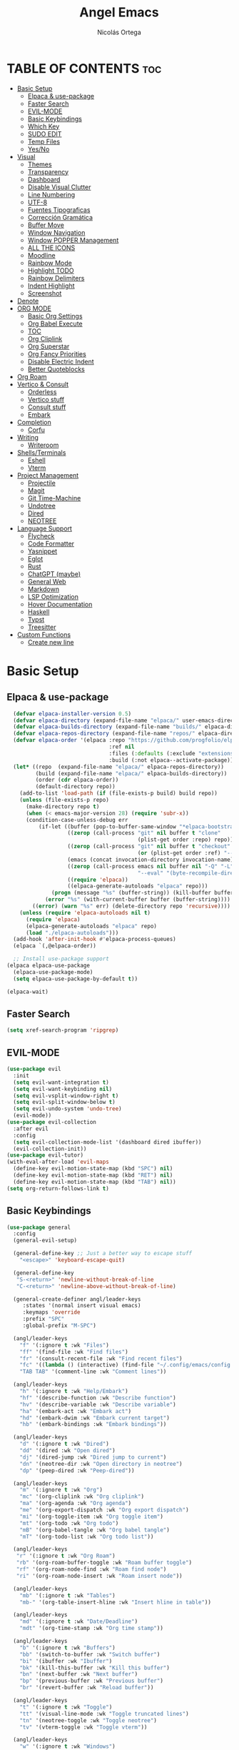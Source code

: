#+TITLE: Angel Emacs
#+AUTHOR: Nicolás Ortega
#+DESCRIPTION: Mi configuración de Emacs
#+STARTUP: showeverything
#+OPTIONS: toc:2

* TABLE OF CONTENTS :toc:
- [[#basic-setup][Basic Setup]]
  - [[#elpaca--use-package][Elpaca & use-package]]
  - [[#faster-search][Faster Search]]
  - [[#evil-mode][EVIL-MODE]]
  - [[#basic-keybindings][Basic Keybindings]]
  - [[#which-key][Which Key]]
  - [[#sudo-edit][SUDO EDIT]]
  - [[#temp-files][Temp Files]]
  - [[#yesno][Yes/No]]
- [[#visual][Visual]]
  - [[#themes][Themes]]
  - [[#transparency][Transparency]]
  - [[#dashboard][Dashboard]]
  - [[#disable-visual-clutter][Disable Visual Clutter]]
  - [[#line-numbering][Line Numbering]]
  - [[#utf-8][UTF-8]]
  - [[#fuentes-tipograficas][Fuentes Tipograficas]]
  - [[#corrección-gramática][Corrección Gramática]]
  - [[#buffer-move][Buffer Move]]
  - [[#window-navigation][Window Navigation]]
  - [[#window-popper-management][Window POPPER Management]]
  - [[#all-the-icons][ALL THE ICONS]]
  - [[#moodline][Moodline]]
  - [[#rainbow-mode][Rainbow Mode]]
  - [[#highlight-todo][Highlight TODO]]
  - [[#rainbow-delimiters][Rainbow Delimiters]]
  - [[#indent-highlight][Indent Highlight]]
  - [[#screenshot][Screenshot]]
- [[#denote][Denote]]
- [[#org-mode][ORG MODE]]
  - [[#basic-org-settings][Basic Org Settings]]
  - [[#org-babel-execute][Org Babel Execute]]
  - [[#toc][TOC]]
  - [[#org-cliplink][Org Cliplink]]
  - [[#org-superstar][Org Superstar]]
  - [[#org-fancy-priorities][Org Fancy Priorities]]
  - [[#disable-electric-indent][Disable Electric Indent]]
  - [[#better-quoteblocks][Better Quoteblocks]]
- [[#org-roam][Org Roam]]
- [[#vertico--consult][Vertico & Consult]]
  - [[#orderless][Orderless]]
  - [[#vertico-stuff][Vertico stuff]]
  - [[#consult-stuff][Consult stuff]]
  - [[#embark][Embark]]
- [[#completion][Completion]]
  - [[#corfu][Corfu]]
- [[#writing][Writing]]
  - [[#writeroom][Writeroom]]
- [[#shellsterminals][Shells/Terminals]]
  - [[#eshell][Eshell]]
  - [[#vterm][Vterm]]
- [[#project-management][Project Management]]
  - [[#projectile][Projectile]]
  - [[#magit][Magit]]
  - [[#git-time-machine][Git Time-Machine]]
  - [[#undotree][Undotree]]
  - [[#dired][Dired]]
  - [[#neotree][NEOTREE]]
- [[#language-support][Language Support]]
  - [[#flycheck][Flycheck]]
  - [[#code-formatter][Code Formatter]]
  - [[#yasnippet][Yasnippet]]
  - [[#eglot][Eglot]]
  - [[#rust][Rust]]
  - [[#chatgpt-maybe][ChatGPT (maybe)]]
  - [[#general-web][General Web]]
  - [[#markdown][Markdown]]
  - [[#lsp-optimization][LSP Optimization]]
  - [[#hover-documentation][Hover Documentation]]
  - [[#haskell][Haskell]]
  - [[#typst][Typst]]
  - [[#treesitter][Treesitter]]
- [[#custom-functions][Custom Functions]]
  - [[#create-new-line][Create new line]]

* Basic Setup
** Elpaca & use-package
#+begin_src emacs-lisp
    (defvar elpaca-installer-version 0.5)
    (defvar elpaca-directory (expand-file-name "elpaca/" user-emacs-directory))
    (defvar elpaca-builds-directory (expand-file-name "builds/" elpaca-directory))
    (defvar elpaca-repos-directory (expand-file-name "repos/" elpaca-directory))
    (defvar elpaca-order '(elpaca :repo "https://github.com/progfolio/elpaca.git"
                                  :ref nil
                                  :files (:defaults (:exclude "extensions"))
                                  :build (:not elpaca--activate-package)))
    (let* ((repo  (expand-file-name "elpaca/" elpaca-repos-directory))
           (build (expand-file-name "elpaca/" elpaca-builds-directory))
           (order (cdr elpaca-order))
           (default-directory repo))
      (add-to-list 'load-path (if (file-exists-p build) build repo))
      (unless (file-exists-p repo)
        (make-directory repo t)
        (when (< emacs-major-version 28) (require 'subr-x))
        (condition-case-unless-debug err
            (if-let ((buffer (pop-to-buffer-same-window "*elpaca-bootstrap*"))
                     ((zerop (call-process "git" nil buffer t "clone"
                                           (plist-get order :repo) repo)))
                     ((zerop (call-process "git" nil buffer t "checkout"
                                           (or (plist-get order :ref) "--"))))
                     (emacs (concat invocation-directory invocation-name))
                     ((zerop (call-process emacs nil buffer nil "-Q" "-L" "." "--batch"
                                           "--eval" "(byte-recompile-directory \".\" 0 'force)")))
                     ((require 'elpaca))
                     ((elpaca-generate-autoloads "elpaca" repo)))
                (progn (message "%s" (buffer-string)) (kill-buffer buffer))
              (error "%s" (with-current-buffer buffer (buffer-string))))
          ((error) (warn "%s" err) (delete-directory repo 'recursive))))
      (unless (require 'elpaca-autoloads nil t)
        (require 'elpaca)
        (elpaca-generate-autoloads "elpaca" repo)
        (load "./elpaca-autoloads")))
    (add-hook 'after-init-hook #'elpaca-process-queues)
    (elpaca `(,@elpaca-order))

    ;; Install use-package support
  (elpaca elpaca-use-package
    (elpaca-use-package-mode)
    (setq elpaca-use-package-by-default t))

  (elpaca-wait)
#+end_src

** Faster Search
#+begin_src emacs-lisp
(setq xref-search-program 'ripgrep)
#+end_src

** EVIL-MODE
#+begin_src emacs-lisp
(use-package evil
  :init
  (setq evil-want-integration t)
  (setq evil-want-keybinding nil)
  (setq evil-vsplit-window-right t)
  (setq evil-split-window-below t)
  (setq evil-undo-system 'undo-tree)
  (evil-mode))
(use-package evil-collection
  :after evil
  :config
  (setq evil-collection-mode-list '(dashboard dired ibuffer))
  (evil-collection-init))
(use-package evil-tutor)
(with-eval-after-load 'evil-maps
  (define-key evil-motion-state-map (kbd "SPC") nil)
  (define-key evil-motion-state-map (kbd "RET") nil)
  (define-key evil-motion-state-map (kbd "TAB") nil))
(setq org-return-follows-link t)
#+end_src

** Basic Keybindings
#+begin_src emacs-lisp
(use-package general
  :config
  (general-evil-setup)

  (general-define-key ;; Just a better way to escape stuff
    "<escape>" 'keyboard-escape-quit)

  (general-define-key
   "S-<return>" 'newline-without-break-of-line
   "C-<return>" 'newline-above-without-break-of-line)
  
  (general-create-definer angl/leader-keys
     :states '(normal insert visual emacs)
     :keymaps 'override
     :prefix "SPC"
     :global-prefix "M-SPC")

  (angl/leader-keys
    "f" '(:ignore t :wk "Files")
    "ff" '(find-file :wk "Find files")
    "fr" '(consult-recent-file :wk "Find recent files")
    "fc" '((lambda () (interactive) (find-file "~/.config/emacs/config.org")) :wk "Emacs config file")
    "TAB TAB" '(comment-line :wk "Comment lines"))

  (angl/leader-keys
    "h" '(:ignore t :wk "Help/Embark")
    "hf" '(describe-function :wk "Describe function")
    "hv" '(describe-variable :wk "Describe variable")
    "ha" '(embark-act :wk "Embark act")
    "hd" '(embark-dwim :wk "Embark current target")
    "hb" '(embark-bindings :wk "Embark bindings"))

  (angl/leader-keys
    "d" '(:ignore t :wk "Dired")
    "dd" '(dired :wk "Open dired")
    "dj" '(dired-jump :wk "Dired jump to current")
    "dn" '(neotree-dir :wk "Open directory in neotree")
    "dp" '(peep-dired :wk "Peep-dired"))

  (angl/leader-keys
    "m" '(:ignore t :wk "Org")
    "mc" '(org-cliplink :wk "Org cliplink")
    "ma" '(org-agenda :wk "Org agenda")
    "me" '(org-export-dispatch :wk "Org export dispatch")
    "mi" '(org-toggle-item :wk "Org toggle item")
    "mt" '(org-todo :wk "Org todo")
    "mB" '(org-babel-tangle :wk "Org babel tangle")
    "mT" '(org-todo-list :wk "Org todo list"))

  (angl/leader-keys
   "r" '(:ignore t :wk "Org Roam")
   "rb" '(org-roam-buffer-toggle :wk "Roam buffer toggle")
   "rf" '(org-roam-node-find :wk "Roam find node")
   "ri" '(org-roam-node-insert :wk "Roam insert node"))

  (angl/leader-keys
    "mb" '(:ignore t :wk "Tables")
    "mb-" '(org-table-insert-hline :wk "Insert hline in table"))

  (angl/leader-keys
    "md" '(:ignore t :wk "Date/Deadline")
    "mdt" '(org-time-stamp :wk "Org time stamp"))

  (angl/leader-keys
    "b" '(:ignore t :wk "Buffers")
    "bb" '(switch-to-buffer :wk "Switch buffer")
    "bi" '(ibuffer :wk "Ibuffer")
    "bk" '(kill-this-buffer :wk "Kill this buffer")
    "bn" '(next-buffer :wk "Next buffer")
    "bp" '(previous-buffer :wk "Previous buffer")
    "br" '(revert-buffer :wk "Reload buffer"))

  (angl/leader-keys
    "t" '(:ignore t :wk "Toggle")
    "tt" '(visual-line-mode :wk "Toggle truncated lines")
    "tn" '(neotree-toggle :wk "Toggle neotree")
    "tv" '(vterm-toggle :wk "Toggle vterm"))

  (angl/leader-keys
    "w" '(:ignore t :wk "Windows")
    ;; Window splits
    "wc" '(evil-window-delete :wk "Close window")
    "wn" '(evil-window-new :wk "New window")
    "ws" '(evil-window-split :wk "Horizontal split window")
    "wv" '(evil-window-vsplit :wk "Vertical split window")
    ;; Window motions
    "wh" '(evil-window-left :wk "Window left")
    "wj" '(evil-window-down :wk "Window down")
    "wk" '(evil-window-up :wk "Window up")
    "wl" '(evil-window-right :wk "Window right")
    "ww" '(evil-window-next :wk "Goto next window")
    ;;Move windows
    "wH" '(buf-move-left :wk "Buffer move left")
    "wJ" '(buf-move-left :wk "Buffer move down")
    "wK" '(buf-move-left :wk "Buffer move up")
    "wL" '(buf-move-left :wk "Buffer move right"))

  (angl/leader-keys
    "p" '(:ignore t :wk "Projects")
    "pm" '(magit :wk "Open Magit")
    "pc" '(compile :wk "Compile")
    "pa" '(:ignore t :wk "Code actions")
    "paa" '(eglot-code-actions :wk "Eglot actions")
    "par" '(eglot-rename :wk "Eglot rename")
    "pah" '(eldoc-box-help-at-point :wk "Eldoc box"))

  (angl/leader-keys
    "e" '(:ignore t :wk "Evaluate")
    "eb" '(eval-buffer :wk "Evaluate elips in buffer")
    "ed" '(eval-defun :wk "Evaluate defun in or after point")
    "ee" '(eval-expression :wk "Evaluate elisp expression")
    "el" '(eval-lasp-sexp :wk "Evaluate elips before point")
    "er" '(eval-region :wk "Evaluate elisp in region"))
)
#+end_src

** Which Key
#+begin_src emacs-lisp
(use-package which-key
  :init
  (which-key-mode 1)
  :config
  (setq which-key-side-window-location 'bottom
        which-key-sort-order #'which-key-key-order-alpha
        which-key-sort-uppercase-first nil
        which-key-add-column-padding 1
        which-key-max-display-columns nil
        which-key-min-display-lines 6
        which-key-side-window-slot -10
        which-key-side-window-max-height 0.25
        which-key-idle-delay 0.8
        which-key-max-description-lenght 20
        which-key-allow-imprecise-window-fit nil
        which-key-separator " → " ))
#+end_src

** SUDO EDIT
#+begin_src emacs-lisp
(use-package sudo-edit
  :config
(angl/leader-keys
      "fu" '(sudo-edit-find-file :wk "Sudo find file")
      "fU" '(sudo-edit :wk "Sudo edit file")))
#+end_src

** Temp Files
#+begin_src emacs-lisp
(setq make-backup-files nil)
(setq auto-save-default nil)
(setq create-lockfiles nil)
#+end_src

** Yes/No
#+begin_src emacs-lisp
(defalias 'yes-or-no-p 'y-or-n-p)
#+end_src

* Visual
** Themes
#+begin_src emacs-lisp
(add-to-list 'custom-theme-load-path "~/.config/emacs/themes/")

(use-package doom-themes
  :ensure t
  :config
  (setq doom-themes-enable-bold t    ; if nil, bold is universally disabled
        doom-themes-enable-italic t) ; if nil, italics is universally disabled

(doom-themes-neotree-config)
(doom-themes-org-config)
(doom-themes-org-config))

(load-theme 'operandas t)
#+end_src

** Transparency
#+begin_src emacs-lisp
(add-to-list 'default-frame-alist '(alpha-background . 90))
#+end_src

** Dashboard
#+begin_src emacs-lisp
  (use-package dashboard
    :ensure t
    :init
    (setq initial-buffer-choice 'dashboard-open)
    (setq dashboard-set-heading-icons t)
    (setq dashboard-set-file-icons t)
    (setq dashboard-banner-logo-title "A man's Emacs is his tempel...")
    ;(setq dashboard-startup-banner "~/.config/emacs/images/KEC_Dark_BK.png")
    (setq dashboard-startup-banner "~/.config/emacs/images/angelmacs-banner.txt")
    (setq dashboard-center-content t)
    (setq dashboard-items '((recents . 3)
                            (projects . 3)))
    :config
    (dashboard-setup-startup-hook))
#+end_src

** Disable Visual Clutter
#+begin_src emacs-lisp
(menu-bar-mode -1)
(tool-bar-mode -1)
(scroll-bar-mode -1)
(add-hook 'org-mode-hook (lambda ()
           (setq-local electric-pair-inhibit-predicate
                   `(lambda (c)
                  (if (char-equal c ?<) t (,electric-pair-inhibit-predicate c))))))
#+end_src

** Line Numbering
#+begin_src emacs-lisp
(global-display-line-numbers-mode 1)
(global-visual-line-mode 1)
(setq display-line-numbers-type 'relative)

(dolist (mode '(org-mode-hook
                term-mode-hook
                shell-mode-hook
                vterm-mode-hook
                pdf-view-mode-hook
                markdown-mode-hook
                neotree-mode-hook
                eshell-mode-hook))
  (add-hook mode (lambda () (display-line-numbers-mode 0))))
#+end_src

** UTF-8
#+begin_src emacs-lisp
(prefer-coding-system 'utf-8)
(set-default-coding-systems 'utf-8)
(set-terminal-coding-system 'utf-8)
(set-keyboard-coding-system 'utf-8)
#+end_src

** Fuentes Tipograficas
#+begin_src emacs-lisp
(set-face-attribute 'default nil
  :font "Iosevka Comfy"
  :height 110
  :weight 'medium)
(set-face-attribute 'variable-pitch nil
  :font "Iosevka Comfy Duo"
  :height 120
  :weight 'medium)
(set-face-attribute 'fixed-pitch nil
  :font "Iosevka Comfy"
  :height 110
  :weight 'medium)

(set-face-attribute 'font-lock-comment-face nil
  :slant 'italic)
(set-face-attribute 'font-lock-keyword-face nil
  :slant 'italic)

(add-to-list 'default-frame-alist '(font . "Iosevka 11"))

(setq-default line-spacing 0.12)
#+end_src

** Corrección Gramática
#+begin_src emacs-lisp
(use-package flyspell-correct
  :after flyspell)

(use-package flyspell-correct-ivy
  :after flyspell-correct)

(dolist (hook '(text-mode-hook))
  (add-hook hook (lambda () (flyspell-mode 1))))
(setq ispell-program-name "hunspell")
(setq ispell-dictionary "en_US")
#+end_src

** Buffer Move
#+begin_src emacs-lisp
(require 'windmove)

;;;###autoload
(defun buf-move-up ()
  "Swap the current buffer and the buffer above the split.
If there is no split, ie now window above the current one, an
error is signaled."
;;  "Switches between the current buffer, and the buffer above the
;;  split, if possible."
  (interactive)
  (let* ((other-win (windmove-find-other-window 'up))
         (buf-this-buf (window-buffer (selected-window))))
    (if (null other-win)
        (error "No window above this one")
      ;; swap top with this one
      (set-window-buffer (selected-window) (window-buffer other-win))
      ;; move this one to top
      (set-window-buffer other-win buf-this-buf)
      (select-window other-win))))

;;;###autoload
(defun buf-move-down ()
"Swap the current buffer and the buffer under the split.
If there is no split, ie now window under the current one, an
error is signaled."
  (interactive)
  (let* ((other-win (windmove-find-other-window 'down))
         (buf-this-buf (window-buffer (selected-window))))
    (if (or (null other-win) 
            (string-match "^ \\*Minibuf" (buffer-name (window-buffer other-win))))
        (error "No window under this one")
      ;; swap top with this one
      (set-window-buffer (selected-window) (window-buffer other-win))
      ;; move this one to top
      (set-window-buffer other-win buf-this-buf)
      (select-window other-win))))

;;;###autoload
(defun buf-move-left ()
"Swap the current buffer and the buffer on the left of the split.
If there is no split, ie now window on the left of the current
one, an error is signaled."
  (interactive)
  (let* ((other-win (windmove-find-other-window 'left))
         (buf-this-buf (window-buffer (selected-window))))
    (if (null other-win)
        (error "No left split")
      ;; swap top with this one
      (set-window-buffer (selected-window) (window-buffer other-win))
      ;; move this one to top
      (set-window-buffer other-win buf-this-buf)
      (select-window other-win))))

;;;###autoload
(defun buf-move-right ()
"Swap the current buffer and the buffer on the right of the split.
If there is no split, ie now window on the right of the current
one, an error is signaled."
  (interactive)
  (let* ((other-win (windmove-find-other-window 'right))
         (buf-this-buf (window-buffer (selected-window))))
    (if (null other-win)
        (error "No right split")
      ;; swap top with this one
      (set-window-buffer (selected-window) (window-buffer other-win))
      ;; move this one to top
      (set-window-buffer other-win buf-this-buf)
      (select-window other-win))))
#+end_src

** Window Navigation
#+begin_src emacs-lisp
(use-package switch-window
   :config
   (setq switch-window-input-style 'minibuffer)
   (setq switch-window-increase 4)
   (setq switch-window-threshold 2)
   (setq switch-window-shortcut-style 'qwerty)
   (setq switch-window-qwerty-shortcuts
         '("a" "s" "d" "f" "j" "k" "l"))
   (setq switch-window-minibuffer-shortcut ?z)
   :bind
   ([remap other-window] . switch-window))
#+end_src

** Window POPPER Management
#+begin_src emacs-lisp
(use-package popper
  :ensure t ; or :straight t
  :bind (("C-¿"   . popper-toggle-latest)
         ("M-¿"   . popper-cycle)
         ("C-M-¿" . popper-toggle-type))
  :init
  (setq popper-reference-buffers
        '("\\*Messages\\*"
          "Output\\*$"
	      "\\*Python\\*"
          "\\*Async Shell Command\\*"
          help-mode
          compilation-mode))
  (popper-mode +1)
  (popper-echo-mode +1))                ; For echo area hints
#+end_src

** ALL THE ICONS
#+begin_src emacs-lisp
  (use-package all-the-icons
    :ensure t
    :if (display-graphic-p))

  (use-package all-the-icons-dired
    :hook (dired-mode . (lambda () (all-the-icons-dired-mode t))))

  (use-package all-the-icons-completion
    :after (marginalia all-the-icons)
    :hook (marginalia-mode . all-the-icons-completion-marginalia-setup)
    :init
    (all-the-icons-completion-mode))
#+end_src

** Moodline
#+begin_src emacs-lisp
;(use-package doom-modeline
;  :ensure t
;  :init (doom-modeline-mode 1))
(use-package mood-line
  :init
  (mood-line-mode))
#+end_src

** Rainbow Mode
#+begin_src emacs-lisp
  (use-package rainbow-mode
    :hook org-mode prog-mode)
#+end_src

** Highlight TODO
#+begin_src emacs-lisp
(use-package hl-todo
  :hook ((org-mode . hl-todo-mode)
	     (prog-mode . hl-todo-mode))
  :config
  (setq hl-todo-higlight-punctuation ":"
	    hl-todo-keyword-faces
	    '(("TODO"       warning bold)
	      ("FIXME"      error bold)
	      ("HACK"       font-lock-constant-face bold)
	      ("REVIEW"     font-lock-keyword-face bold)
	      ("NOTE"       success bold)
	      ("DEPRECATED" font-lock-doc-face bold))))
#+end_src

** Rainbow Delimiters
#+begin_src emacs-lisp
(use-package rainbow-delimiters
  :hook (prog-mode . rainbow-delimiters-mode))
#+end_src

** Indent Highlight
#+begin_src emacs-lisp
(use-package highlight-indent-guides
  :custom
  (highlight-indent-guides-delay 0)
  (highlight-indent-guides-responsive t)
  (highlight-indent-guides-method 'character)
  ;; (highlight-indent-guides-auto-enabled t)
  ;; (highlight-indent-guides-character ?\┆)
  (highlight-indent-guides-auto-enabled nil)
  :commands highlight-indent-guides-mode
  :hook (prog-mode  . highlight-indent-guides-mode))
#+end_src

** Screenshot
#+begin_src emacs-lisp
(elpaca (screenshot :host github :repo "tecosaur/screenshot"))
#+end_src

* Denote
#+begin_src emacs-lisp
(use-package denote)
#+end_src

* ORG MODE
** Basic Org Settings
#+begin_src emacs-lisp
(setq org-hide-emphasis-markers t
      org-pretty-entities t
      org-ellipsis "…"
      org-auto-align-tags nil
      org-tags-column 0
      org-insert-heading-respect-content t)
#+end_src

** Org Babel Execute
#+begin_src emacs-lisp
(org-babel-do-load-languages
 'org-babel-load-languages
 '((python . t)
   (C      . t)))
#+end_src

** TOC
#+begin_src emacs-lisp
(use-package toc-org
  :commands toc-org-enable
  :init (add-hook 'org-mode-hook 'toc-org-enable))
#+end_src

** Org Cliplink
#+begin_src emacs-lisp
(elpaca (org-cliplink :host github :repo "rexim/org-cliplink"))
#+end_src

** Org Superstar
#+begin_src emacs-lisp
(use-package org-superstar)
(setq org-superstar-configure-like-org-bullets t)
(add-hook 'org-mode-hook (lambda () (org-superstar-mode 1)))
(setq org-superstar-headline-bullets-list '("✢" "✿" "❁" "✾" "❀" "✤" "❖"))
(setq org-superstar-special-todo-items t)
(setq org-hide-leading-stars nil)
(setq org-superstar-leading-bullet ?\s)
(setq org-indent-mode-turns-on-hiding-stars nil)
(add-hook 'org-mode-hook 'org-indent-mode)
#+end_src

** Org Fancy Priorities
#+begin_src emacs-lisp
(use-package org-fancy-priorities
  :ensure t
  :hook
  (org-mode . org-fancy-priorities-mode)
  :config
  (setq org-fancy-priorities-list '("⚠" "‼" "❗")))
#+end_src

** Disable Electric Indent
#+begin_src emacs-lisp
(setq org-edit-src-content-indentation 0)
(electric-pair-mode 1)
#+end_src

** Better Quoteblocks
#+begin_src emacs-lisp
(require 'org-tempo)
(add-to-list 'org-structure-template-alist '("sh" . "src shell"))
(add-to-list 'org-structure-template-alist '("el" . "src emacs-lisp"))
(add-to-list 'org-structure-template-alist '("py" . "src python"))
(add-to-list 'org-structure-template-alist '("rs" . "src rust"))
(add-to-list 'org-structure-template-alist '("s" . "src"))
#+end_src

* Org Roam
#+begin_src emacs-lisp
(add-to-list 'org-link-frame-setup '(file . find-file))
(use-package org-roam
  :ensure t
  :custom
  (org-roam-directory "~/Documents/RoamNotes")
  :config
  (org-roam-setup))
#+end_src

* Vertico & Consult
** Orderless
#+begin_src emacs-lisp
  (use-package orderless
    :ensure t
    :custom
    (completion-styles '(orderless basic))
    (completion-category-defualts nil)
    (completion-category-overrides '((file (styles basic partial-completion)))))
#+end_src

** Vertico stuff
#+begin_src emacs-lisp
(use-package vertico
  :ensure t
  :bind (:map vertico-map
         :map minibuffer-local-map
         ("M-h" . backward-kill-word))
  :custom
  (vertico-cycle t)
  :init
  (vertico-mode))

(use-package savehist
  :elpaca nil
  :config
  (setq history-lenght 25)
  :init
  (savehist-mode))

(recentf-mode 1)
(setq recentf-max-menu-items 25)
(setq recentf-max-saved-items 25) 

(use-package marginalia
  :after vertico
  :ensure t
  :custom
  (marginalia-annotators '(marginalia-annotators-heavy marginalia-annotators-light nil))
  (marginalia-max-relative-age 0)
  (marginalia-align 'right)
  :init
  (marginalia-mode))
#+end_src

** Consult stuff
#+begin_src emacs-lisp
(use-package consult
  :ensure t
  :bind (("C-s" . consult-line)
         ("C-M-l" . consult-imenu)
         ("C-M-j" . consult-buffer)
         ("C-c M-x" . consult-mode-command)
         ("C-c h" . consult-history)
         ("C-c k" . consult-kmacro)
         ("C-c m" . consult-man)
         ("C-c i" . consult-info)
         ([remap Info-search] . consult-info)
         ;; C-x bindings in `ctl-x-map'
         ("C-x M-:" . consult-complex-command)     ;; orig. repeat-complex-command
         ("C-x b" . consult-buffer)                ;; orig. switch-to-buffer
         ("C-x 4 b" . consult-buffer-other-window) ;; orig. switch-to-buffer-other-window
         ("C-x 5 b" . consult-buffer-other-frame)  ;; orig. switch-to-buffer-other-frame
         ("C-x r b" . consult-bookmark)            ;; orig. bookmark-jump
         ("C-x p b" . consult-project-buffer)      ;; orig. project-switch-to-buffer
         ;; Custom M-# bindings for fast register access
         ("M-#" . consult-register-load)
         ("M-'" . consult-register-store)          ;; orig. abbrev-prefix-mark (unrelated)
         ("C-M-#" . consult-register)
         ;; Other custom bindings
         ("M-y" . consult-yank-pop)                ;; orig. yank-pop
         ;; M-g bindings in `goto-map'
         ("M-g e" . consult-compile-error)
         ("M-g f" . consult-flymake)               ;; Alternative: consult-flycheck
         ("M-g g" . consult-goto-line)             ;; orig. goto-line
         ("M-g M-g" . consult-goto-line)           ;; orig. goto-line
         ("M-g o" . consult-outline)               ;; Alternative: consult-org-heading
         ("M-g m" . consult-mark)
         ("M-g k" . consult-global-mark)
         ("M-g i" . consult-imenu)
         ("M-g I" . consult-imenu-multi)
         ;; M-s bindings in `search-map'
         ("M-s d" . consult-find)
         ("M-s D" . consult-locate)
         ("M-s g" . consult-grep)
         ("M-s G" . consult-git-grep)
         ("M-s r" . consult-ripgrep)
         ("M-s l" . consult-line)
         ("M-s L" . consult-line-multi)
         ("M-s k" . consult-keep-lines)
         ("M-s u" . consult-focus-lines)
         ;; Isearch integration
         ("M-s e" . consult-isearch-history)
         :map isearch-mode-map
         ("M-e" . consult-isearch-history)         ;; orig. isearch-edit-string
         ("M-s e" . consult-isearch-history)       ;; orig. isearch-edit-string
         ("M-s l" . consult-line)                  ;; needed by consult-line to detect isearch
         ("M-s L" . consult-line-multi)            ;; needed by consult-line to detect isearch
         ;; Minibuffer history
         :map minibuffer-local-map
         ("M-s" . consult-history)                 ;; orig. next-matching-history-element
         ("M-r" . consult-history)))
#+end_src

** Embark
#+begin_src emacs-lisp
(use-package embark
  :ensure t
  :init
  ;; Optionally replace the key help with a completing-read interface
  (setq prefix-help-command #'embark-prefix-help-command)
  (add-hook 'eldoc-documentation-functions #'embark-eldoc-first-target)
  :config
  (add-to-list 'display-buffer-alist
               '("\\`\\*Embark Collect \\(Live\\|Completions\\)\\*"
                 nil
                 (window-parameters (mode-line-format . none)))))

(use-package embark-consult
  :ensure t ; only need to install it, embark loads it after consult if found
  :hook
  (embark-collect-mode . consult-preview-at-point-mode))

(defun embark-which-key-indicator ()
  "An embark indicator that displays keymaps using which-key.
The which-key help message will show the type and value of the
current target followed by an ellipsis if there are further
targets."
  (lambda (&optional keymap targets prefix)
    (if (null keymap)
        (which-key--hide-popup-ignore-command)
      (which-key--show-keymap
       (if (eq (plist-get (car targets) :type) 'embark-become)
           "Become"
         (format "Act on %s '%s'%s"
                 (plist-get (car targets) :type)
                 (embark--truncate-target (plist-get (car targets) :target))
                 (if (cdr targets) "…" "")))
       (if prefix
           (pcase (lookup-key keymap prefix 'accept-default)
             ((and (pred keymapp) km) km)
             (_ (key-binding prefix 'accept-default)))
         keymap)
       nil nil t (lambda (binding)
                   (not (string-suffix-p "-argument" (cdr binding))))))))

(setq embark-indicators
  '(embark-which-key-indicator
    embark-highlight-indicator
    embark-isearch-highlight-indicator))

(defun embark-hide-which-key-indicator (fn &rest args)
  "Hide the which-key indicator immediately when using the completing-read prompter."
  (which-key--hide-popup-ignore-command)
  (let ((embark-indicators
         (remq #'embark-which-key-indicator embark-indicators)))
      (apply fn args)))

(advice-add #'embark-completing-read-prompter
            :around #'embark-hide-which-key-indicator)
#+end_src

* Completion
** Corfu
#+begin_src emacs-lisp
(use-package corfu
  ;; Optional customizations
  :custom
  (corfu-cycle t)                 ; Allows cycling through candidates
  (corfu-auto t)                  ; Enable auto completion
  (corfu-auto-prefix 2)
  (corfu-auto-delay 0.0)
  (corfu-popupinfo-delay '(0.5 . 0.2))
  (corfu-preview-current 'insert) ; Do not preview current candidate
  (corfu-preselect 'prompt)
  (corfu-on-exact-match nil)      ; Don't auto expand tempel snippets

  ;; Optionally use TAB for cycling, default is `corfu-complete'.
  :bind (:map corfu-map
              ("M-SPC"      . corfu-insert-separator)
              ("TAB"        . corfu-next)
              ([tab]        . corfu-next)
              ("S-TAB"      . corfu-previous)
              ([backtab]    . corfu-previous)
              ("S-<return>" . corfu-insert)
              ("RET"        . nil))

  :init
  (global-corfu-mode)
  (corfu-history-mode)
  (corfu-popupinfo-mode)
  :config
  (add-hook 'eshell-mode-hook
            (lambda () (setq-local corfu-quit-at-boundary t
                              corfu-quit-no-match t
                              corfu-auto nil)
              (corfu-mode))))

(use-package kind-icon
  :ensure t
  :after corfu
  :custom
  (kind-icon-default-face 'corfu-default) ; to compute blended backgrounds correctly
  :config
  (add-to-list 'corfu-margin-formatters #'kind-icon-margin-formatter))
#+end_src

* Writing
** Writeroom
#+begin_src emacs-lisp
(use-package writeroom-mode)
#+end_src>

* Shells/Terminals
** Eshell
#+begin_src emacs-lisp
  (use-package eshell-syntax-highlighting
    :after esh-mode
    :config
    (eshell-syntax-highlighting-global-mode +1))
  
  (setq eshell-rc-script (concat user-emacs-directory "eshell/profile")
        eshell-history-size 5000
        eshell-buffer-maximum-lines 5000
        eshell-hist-ignoredups t
        eshell-scroll-to-bottom-on-input t
        eshell-destroy-buffer-when-process-dies t
        eshell-visual-commands'("bash" "zsh" "htop" "ssh" "top" "fish"))
#+end_src
** Vterm
#+begin_src emacs-lisp
  (use-package vterm
    :commands vterm
    :config
    (setq term-prompt-regexp "%B%{$fg[red]%}[%{$fg[yellow]%}%n%{$fg[green]%}@%{$fg[blue]%}%M %{$fg[magenta]%}%~%{$fg[red]%}]%{$reset_color%}$%b")
    (setq vterm-shell "zsh")
    (setq vterm-max-scrollback 10000))
#+end_src

*** Vterm-toggle
#+begin_src emacs-lisp
  (use-package vterm-toggle
    :after vterm
    :config
    (setq vterm-toggle-fullscreen-p nil)
    (setq vterm-toggle-scope 'project)
    (add-to-list 'display-buffer-alist
                 '((lambda (buffer-or-name _)
                       (let ((buffer (get-buffer buffer-or-name)))
                         (with-current-buffer buffer
                           (or (equal major-mode 'vterm-mode)
                               (string-prefix-p vterm-buffer-name (buffer-name buffer))))))
                    (display-buffer-reuse-window display-buffer-at-bottom)
                    ;;(display-buffer-reuse-window display-buffer-in-direction)
                    ;;display-buffer-in-direction/direction/dedicated is added in emacs27
                    ;;(direction . bottom)
                    ;;(dedicated . t) ;dedicated is supported in emacs27
                    (reusable-frames . visible)
                    (window-height . 0.3))))
#+end_src

* Project Management
TODO: Add Perspective, maybe
** Projectile
#+begin_src emacs-lisp
(use-package projectile
  :config
  (projectile-mode 1))
#+end_src

** Magit
#+begin_src emacs-lisp
(use-package magit)
#+end_src

** Git Time-Machine
#+begin_src emacs-lisp
(use-package git-timemachine
  :after git-timemachine
  :hook (evil-normalize-keymaps . git-timemachine-hook)
  :config
    (evil-define-key 'normal git-timemachine-mode-map (kbd "C-j") 'git-timemachine-show-previous-revision)
    (evil-define-key 'normal git-timemachine-mode-map (kbd "C-k") 'git-timemachine-show-next-revision))
#+end_src

** Undotree
#+begin_src emacs-lisp
(use-package undo-tree
  :bind ("C-x u" . undo-tree-visualize)
  :init (global-undo-tree-mode))
(setq undo-tree-history-directory-alist '(("." . "~/.config/emacs/undo")))
#+end_src

** Dired
#+begin_src emacs-lisp
(use-package dired-open
  :config
  (setq dired-open-extensions '(("gif" . "sxiv")
				    ("jpg" . "sxiv")
				    ("png" . "sxiv")
				    ("mkv" . "mpv")
				    ("mp4" . "mpv"))))
(use-package peep-dired
  :after dired
  :hook (evil-normalize-keymaps . peep-dired-hook)
  :config 
    (general-define-key
      :states 'normal
      :keymaps dired-mode-map
      "h" 'dired-up-directory
      "l" 'dired-open-file)
    (general-define-key
      :states 'normal
      :keymaps peep-dired-mode-map
      "j" 'peep-dired-next-file
      "k" 'peep-dired-prev-file))
#+end_src

** NEOTREE
#+begin_src emacs-lisp
(use-package neotree
  :config
  (setq neo-smart-open t
        neo-show-hidden-files t
        neo-window-width 35
        neo-window-fixed-size nil
        inhibit-compacting-font-caches t
        projectile-switch-project-action 'neotree-projectile-action) 
        ;; truncate long file names in neotree
        (add-hook 'neo-after-create-hook
           #'(lambda (_)
               (with-current-buffer (get-buffer neo-buffer-name)
                 (setq truncate-lines t)
                 (setq word-wrap nil)
                 (make-local-variable 'auto-hscroll-mode)
                 (setq auto-hscroll-mode nil)))))
#+end_src

* Language Support
** Flycheck
#+begin_src emacs-lisp
(use-package flycheck
  :ensure t
  :defer t
  :diminish 
  :init (global-flycheck-mode))
#+end_src

** Code Formatter
#+begin_src emacs-lisp
(use-package apheleia
  :init
  (apheleia-global-mode +1))
#+end_src

** Yasnippet
#+begin_src emacs-lisp
(use-package yasnippet
  :ensure t
  :bind
  ("C-c y s" . yas-insert-snippet)
  ("C-c y v" . yas-visit-snippet-file)
  :config
  (add-to-list 'yas-snippet-dirs "~/.config/emacs/snippets")
  (yas-global-mode 1))

(use-package yasnippet-snippets
  :after yasnippet)
#+end_src

** Eglot
#+begin_src emacs-lisp
(use-package eglot
  :ensure t
  :hook 
  (python-ts-mode . eglot-ensure)
  (rust-ts-mode . eglot-ensure))
#+end_src

** Rust
#+begin_src emacs-lisp
(use-package rustic)
(setq rustic-lsp-client 'eglot)
#+end_src

** ChatGPT (maybe)
#+begin_src emacs-lisp
;(use-package gptel
;  :config
;  (let* ((open-ai-auth (car (auth-source-search :host "OpenAI"))))
;    (setq gptel-api-key (plist-get open-ai-auth :api_key))))
#+end_src

** General Web
#+begin_src emacs-lisp
(add-hook 'prog-mode-hook 'toggle-truncate-lines)
#+end_src

** Markdown
#+begin_src emacs-lisp
(use-package markdown-mode)
#+end_src

** LSP Optimization
#+begin_src emacs-lisp 
(setq read-process-output-max (* 3 1024 1024)) ;; 1mb
(setq gc-cons-threshold 100000000)
#+end_src

** Hover Documentation
#+begin_src emacs-lisp
(use-package eldoc-box)
(setq eldoc-box-max-pixel-height 300)
(setq eldoc-box-max-pixel-width 500)
(setq eldoc-echo-area-use-multiline-p nil)
#+end_src

** Haskell
#+begin_src emacs-lisp
(use-package haskell-mode)
#+end_src

** Typst
#+begin_src emacs-lisp
(use-package typst-mode)
#+end_src

** Treesitter
#+begin_src emacs-lisp
(use-package treesit-auto
  :demand t
  :config
  (global-treesit-auto-mode))

(add-to-list 'auto-mode-alist '("\\.rs\\'" . rust-ts-mode)
                              '("\\.py\\'" . python-ts-mode))
#+end_src

* Custom Functions
** Create new line
#+begin_src emacs-lisp
(defun newline-without-break-of-line ()
"Insert a new line below the pointer and indent it"
  (interactive)
  (let ((oldpos (point)))
    (end-of-line) 
    (newline-and-indent)))

(defun newline-above-without-break-of-line ()
"Insert a new line above the pointer and indent it"
  (interactive)
  (let ((oldpos (point)))
    (forward-line -1)
    (end-of-line)
    (newline-and-indent)))
#+end_src
